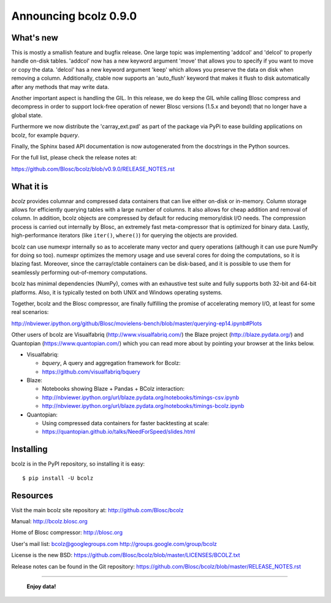 ======================
Announcing bcolz 0.9.0
======================

What's new
==========

This is mostly a smallish feature and bugfix release. One large topic
was implementing 'addcol' and 'delcol' to properly handle on-disk
tables. 'addcol' now has a new keyword argument 'move' that allows you
to specify if you want to move or copy the data. 'delcol' has a new
keyword argument 'keep' which allows you preserve the data on disk when
removing a column.  Additionally, ctable now supports an 'auto_flush'
keyword that makes it flush to disk automatically after any methods that
may write data.

Another important aspect is handling the GIL. In this release, we do
keep the GIL while calling Blosc compress and decompress in order to
support lock-free operation of newer Blosc versions (1.5.x and beyond)
that no longer have a global state.

Furthermore we now distribute the 'carray_ext.pxd' as part of  the
package via PyPi to ease building applications on bcolz, for example
*bquery*.

Finally, the Sphinx based API documentation is now autogenerated from
the docstrings in the Python sources.

For the full list, please check the release notes at:

https://github.com/Blosc/bcolz/blob/v0.9.0/RELEASE_NOTES.rst

What it is
==========

*bcolz* provides columnar and compressed data containers that can live
either on-disk or in-memory.  Column storage allows for efficiently
querying tables with a large number of columns.  It also allows for
cheap addition and removal of column.  In addition, bcolz objects are
compressed by default for reducing memory/disk I/O needs. The
compression process is carried out internally by Blosc, an
extremely fast meta-compressor that is optimized for binary data. Lastly,
high-performance iterators (like ``iter()``, ``where()``) for querying
the objects are provided.

bcolz can use numexpr internally so as to accelerate many vector and
query operations (although it can use pure NumPy for doing so too).
numexpr optimizes the memory usage and use several cores for doing the
computations, so it is blazing fast.  Moreover, since the carray/ctable
containers can be disk-based, and it is possible to use them for
seamlessly performing out-of-memory computations.

bcolz has minimal dependencies (NumPy), comes with an exhaustive test
suite and fully supports both 32-bit and 64-bit platforms.  Also, it is
typically tested on both UNIX and Windows operating systems.

Together, bcolz and the Blosc compressor, are finally fulfilling the
promise of accelerating memory I/O, at least for some real scenarios:

http://nbviewer.ipython.org/github/Blosc/movielens-bench/blob/master/querying-ep14.ipynb#Plots

Other users of bcolz are Visualfabriq (http://www.visualfabriq.com/) the
Blaze project (http://blaze.pydata.org/) and Quantopian
(https://www.quantopian.com/) which you can read more about by pointing
your browser at the links below.

* Visualfabriq:

  * *bquery*, A query and aggregation framework for Bcolz:
  * https://github.com/visualfabriq/bquery

* Blaze:

  * Notebooks showing Blaze + Pandas + BColz interaction: 
  * http://nbviewer.ipython.org/url/blaze.pydata.org/notebooks/timings-csv.ipynb
  * http://nbviewer.ipython.org/url/blaze.pydata.org/notebooks/timings-bcolz.ipynb

* Quantopian:

  * Using compressed data containers for faster backtesting at scale:
  * https://quantopian.github.io/talks/NeedForSpeed/slides.html

Installing
==========

bcolz is in the PyPI repository, so installing it is easy::

    $ pip install -U bcolz


Resources
=========

Visit the main bcolz site repository at:
http://github.com/Blosc/bcolz

Manual:
http://bcolz.blosc.org

Home of Blosc compressor:
http://blosc.org

User's mail list:
bcolz@googlegroups.com
http://groups.google.com/group/bcolz

License is the new BSD:
https://github.com/Blosc/bcolz/blob/master/LICENSES/BCOLZ.txt

Release notes can be found in the Git repository:
https://github.com/Blosc/bcolz/blob/master/RELEASE_NOTES.rst

----

  **Enjoy data!**


.. Local Variables:
.. mode: rst
.. coding: utf-8
.. fill-column: 72
.. End:
.. vim: set textwidth=72:
